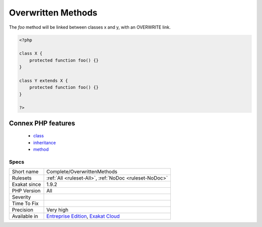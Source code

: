.. _complete-overwrittenmethods:

.. _overwritten-methods:

Overwritten Methods
+++++++++++++++++++

.. meta::
	:description:
		Overwritten Methods: This command adds OVERWRITE link between methods definitions of classes.
	:twitter:card: summary_large_image
	:twitter:site: @exakat
	:twitter:title: Overwritten Methods
	:twitter:description: Overwritten Methods: This command adds OVERWRITE link between methods definitions of classes
	:twitter:creator: @exakat
	:twitter:image:src: https://www.exakat.io/wp-content/uploads/2020/06/logo-exakat.png
	:og:image: https://www.exakat.io/wp-content/uploads/2020/06/logo-exakat.png
	:og:title: Overwritten Methods
	:og:type: article
	:og:description: This command adds OVERWRITE link between methods definitions of classes
	:og:url: https://exakat.readthedocs.io/en/latest/Reference/Rules/Overwritten Methods.html
	:og:locale: en
.. raw:: html	<script type="application/ld+json">{"@context":"https:\/\/schema.org","@graph":[{"@type":"WebPage","@id":"https:\/\/php-tips.readthedocs.io\/en\/latest\/Reference\/Rules\/Complete\/OverwrittenMethods.html","url":"https:\/\/php-tips.readthedocs.io\/en\/latest\/Reference\/Rules\/Complete\/OverwrittenMethods.html","name":"Overwritten Methods","isPartOf":{"@id":"https:\/\/www.exakat.io\/"},"datePublished":"Fri, 10 Jan 2025 09:46:17 +0000","dateModified":"Fri, 10 Jan 2025 09:46:17 +0000","description":"This command adds OVERWRITE link between methods definitions of classes","inLanguage":"en-US","potentialAction":[{"@type":"ReadAction","target":["https:\/\/exakat.readthedocs.io\/en\/latest\/Overwritten Methods.html"]}]},{"@type":"WebSite","@id":"https:\/\/www.exakat.io\/","url":"https:\/\/www.exakat.io\/","name":"Exakat","description":"Smart PHP static analysis","inLanguage":"en-US"}]}</script>This command adds OVERWRITE link between methods definitions of classes.

The `foo` method will be linked between classes x and y, with an OVERWRITE link.

.. code-block:: php
   
   <?php
   
   class X {
       protected function foo() {}
   }
   
   class Y extends X {
       protected function foo() {}
   }
   
   ?>
Connex PHP features
-------------------

  + `class <https://php-dictionary.readthedocs.io/en/latest/dictionary/class.ini.html>`_
  + `inheritance <https://php-dictionary.readthedocs.io/en/latest/dictionary/inheritance.ini.html>`_
  + `method <https://php-dictionary.readthedocs.io/en/latest/dictionary/method.ini.html>`_


Specs
_____

+--------------+-------------------------------------------------------------------------------------------------------------------------+
| Short name   | Complete/OverwrittenMethods                                                                                             |
+--------------+-------------------------------------------------------------------------------------------------------------------------+
| Rulesets     | :ref:`All <ruleset-All>`, :ref:`NoDoc <ruleset-NoDoc>`                                                                  |
+--------------+-------------------------------------------------------------------------------------------------------------------------+
| Exakat since | 1.9.2                                                                                                                   |
+--------------+-------------------------------------------------------------------------------------------------------------------------+
| PHP Version  | All                                                                                                                     |
+--------------+-------------------------------------------------------------------------------------------------------------------------+
| Severity     |                                                                                                                         |
+--------------+-------------------------------------------------------------------------------------------------------------------------+
| Time To Fix  |                                                                                                                         |
+--------------+-------------------------------------------------------------------------------------------------------------------------+
| Precision    | Very high                                                                                                               |
+--------------+-------------------------------------------------------------------------------------------------------------------------+
| Available in | `Entreprise Edition <https://www.exakat.io/entreprise-edition>`_, `Exakat Cloud <https://www.exakat.io/exakat-cloud/>`_ |
+--------------+-------------------------------------------------------------------------------------------------------------------------+


